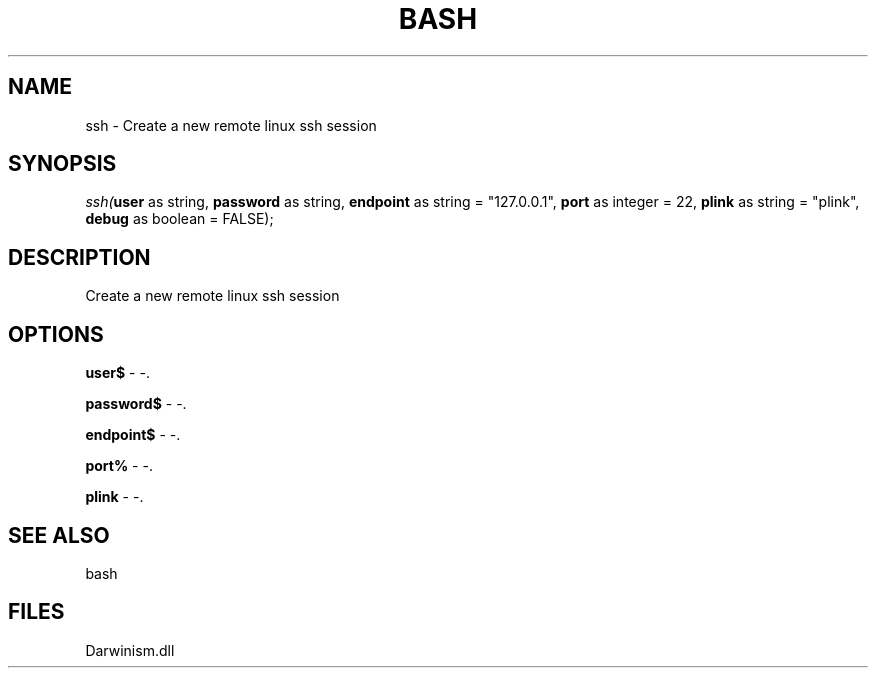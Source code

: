.\" man page create by R# package system.
.TH BASH 4 2000-1月 "ssh" "ssh"
.SH NAME
ssh \- Create a new remote linux ssh session
.SH SYNOPSIS
\fIssh(\fBuser\fR as string, 
\fBpassword\fR as string, 
\fBendpoint\fR as string = "127.0.0.1", 
\fBport\fR as integer = 22, 
\fBplink\fR as string = "plink", 
\fBdebug\fR as boolean = FALSE);\fR
.SH DESCRIPTION
.PP
Create a new remote linux ssh session
.PP
.SH OPTIONS
.PP
\fBuser$\fB \fR\- -. 
.PP
.PP
\fBpassword$\fB \fR\- -. 
.PP
.PP
\fBendpoint$\fB \fR\- -. 
.PP
.PP
\fBport%\fB \fR\- -. 
.PP
.PP
\fBplink\fB \fR\- -. 
.PP
.SH SEE ALSO
bash
.SH FILES
.PP
Darwinism.dll
.PP
